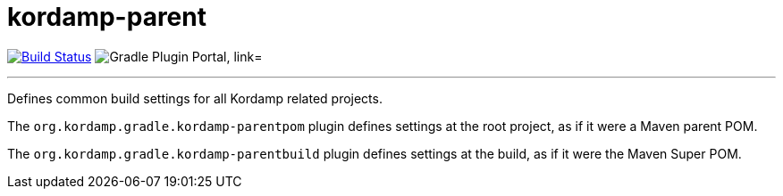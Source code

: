 = kordamp-parent
:linkattrs:
:project-owner:   kordamp
:project-repo:    maven
:project-name:    kordamp-parent
:project-group:   org.kordamp.gradle
:plugin-id:       {project-group}.kordamp-parentbuild

image:https://github.com/{project-owner}/{project-name}/workflows/Build/badge.svg["Build Status", link="https://github.com/{project-owner}/{project-name}/actions"]
image:https://img.shields.io/maven-metadata/v?label=Plugin%20Portal&metadataUrl=https://plugins.gradle.org/m2/org/kordamp/gradle/kordamp-parentbuild/{plugin-id}.gradle.plugin/maven-metadata.xml["Gradle Plugin Portal, link="https://plugins.gradle.org/plugin/{plugin-id}"]

---

Defines common build settings for all Kordamp related projects.

The `org.kordamp.gradle.kordamp-parentpom` plugin defines settings at the root project, as if it were a Maven parent POM.

The `org.kordamp.gradle.kordamp-parentbuild` plugin defines settings at the build, as if it were the Maven Super POM.
